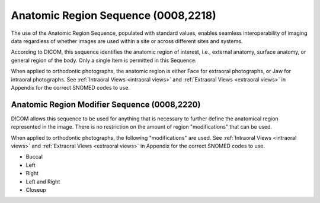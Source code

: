 Anatomic Region Sequence (0008,2218)
====================================

The use of the Anatomic Region Sequence, populated with standard values, enables seamless interoperability of imaging data regardless of whether images are used within a site or across different sites and systems.

According to DICOM, this sequence identifies the anatomic region of interest, i.e., external anatomy, surface anatomy, or general region of the body. Only a single Item is permitted in this Sequence.

When applied to orthodontic photographs, the anatomic region is either Face for extraoral photographs, or Jaw for intraoral photographs. See :ref:`Intraoral Views <intraoral views>` and :ref:`Extraoral Views <extraoral views>` in Appendix for the correct SNOMED codes to use.


Anatomic Region Modifier Sequence (0008,2220)
---------------------------------------------

DICOM allows this sequence to be used for anything that is necessary to further define the anatomical region represented in the image. There is no restriction on the amount of region "modifications" that can be used.

When applied to orthodontic photographs, the following "modifications" are used. See :ref:`Intraoral Views <intraoral views>` and :ref:`Extraoral Views <extraoral views>` in Appendix for the correct SNOMED codes to use.

* Buccal
* Left
* Right
* Left and Right
* Closeup
